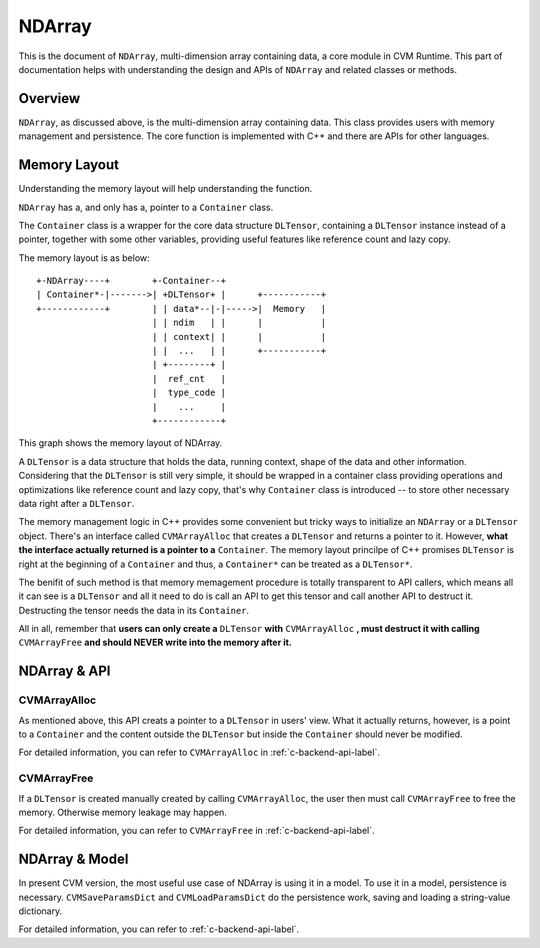 NDArray
=============

This is the document of ``NDArray``, multi-dimension array containing data, a
core module in CVM Runtime. This part of documentation helps with understanding
the design and APIs of ``NDArray`` and related classes or methods.

Overview
--------

``NDArray``, as discussed above, is the multi-dimension array containing data.
This class provides users with memory management and persistence. The core
function is implemented with C++ and there are APIs for other languages.

Memory Layout
-------------

Understanding the memory layout will help understanding the function.

``NDArray`` has a, and only has a, pointer to a ``Container`` class.

The ``Container`` class is a wrapper for the core data structure ``DLTensor``,
containing a ``DLTensor`` instance instead of a pointer, together with some
other variables, providing useful features like reference count and lazy copy.

The memory layout is as below:
::
                 
  +-NDArray----+        +-Container--+
  | Container*-|------->| +DLTensor+ |      +-----------+
  +------------+        | | data*--|-|----->|  Memory   |
                        | | ndim   | |      |           |
                        | | context| |      |           |
                        | |  ...   | |      +-----------+
                        | +--------+ |
                        |  ref_cnt   |
                        |  type_code |
                        |    ...     |
                        +------------+

This graph shows the memory layout of NDArray.

A ``DLTensor`` is a data structure that holds the data, running context, shape
of the data and other information. Considering that the ``DLTensor`` is still
very simple, it should be wrapped in a container class providing operations
and optimizations like reference count and lazy copy, that's why ``Container``
class is introduced -- to store other necessary data right after a ``DLTensor``.

The memory management logic in C++ provides some convenient but tricky ways to
initialize an ``NDArray`` or a ``DLTensor`` object. There's an interface called
``CVMArrayAlloc`` that creates a ``DLTensor`` and returns a pointer to it.
However, **what the interface actually returned is a pointer to a** ``Container``.
The memory layout princilpe of C++ promises ``DLTensor`` is right at the
beginning of a ``Container`` and thus, a ``Container*`` can be treated as a
``DLTensor*``.

The benifit of such method is that memory memagement procedure is totally
transparent to API callers, which means all it can see is a ``DLTensor`` and all it
need to do is call an API to get this tensor and call another API to destruct it.
Destructing the tensor needs the data in its ``Container``.

All in all, remember that **users can only create a** ``DLTensor`` **with**
``CVMArrayAlloc`` **, must destruct it with calling** ``CVMArrayFree`` **and should
NEVER write into the memory after it.**


NDArray & API
-------------

CVMArrayAlloc
~~~~~~~~~~~~~

As mentioned above, this API creats a pointer to a ``DLTensor`` in users' view. What
it actually returns, however, is a point to a ``Container`` and the content outside
the ``DLTensor`` but inside the ``Container`` should never be modified.

For detailed information, you can refer to ``CVMArrayAlloc`` in :ref:`c-backend-api-label`.

CVMArrayFree
~~~~~~~~~~~~

If a ``DLTensor`` is created manually created by calling ``CVMArrayAlloc``, the user
then must call ``CVMArrayFree`` to free the memory. Otherwise memory leakage may
happen.

For detailed information, you can refer to ``CVMArrayFree`` in :ref:`c-backend-api-label`.

NDArray & Model
---------------

In present CVM version, the most useful use case of NDArray is using it in a model.
To use it in a model, persistence is necessary. ``CVMSaveParamsDict`` and
``CVMLoadParamsDict`` do the persistence work, saving and loading a string-value
dictionary.

For detailed information, you can refer to :ref:`c-backend-api-label`.
